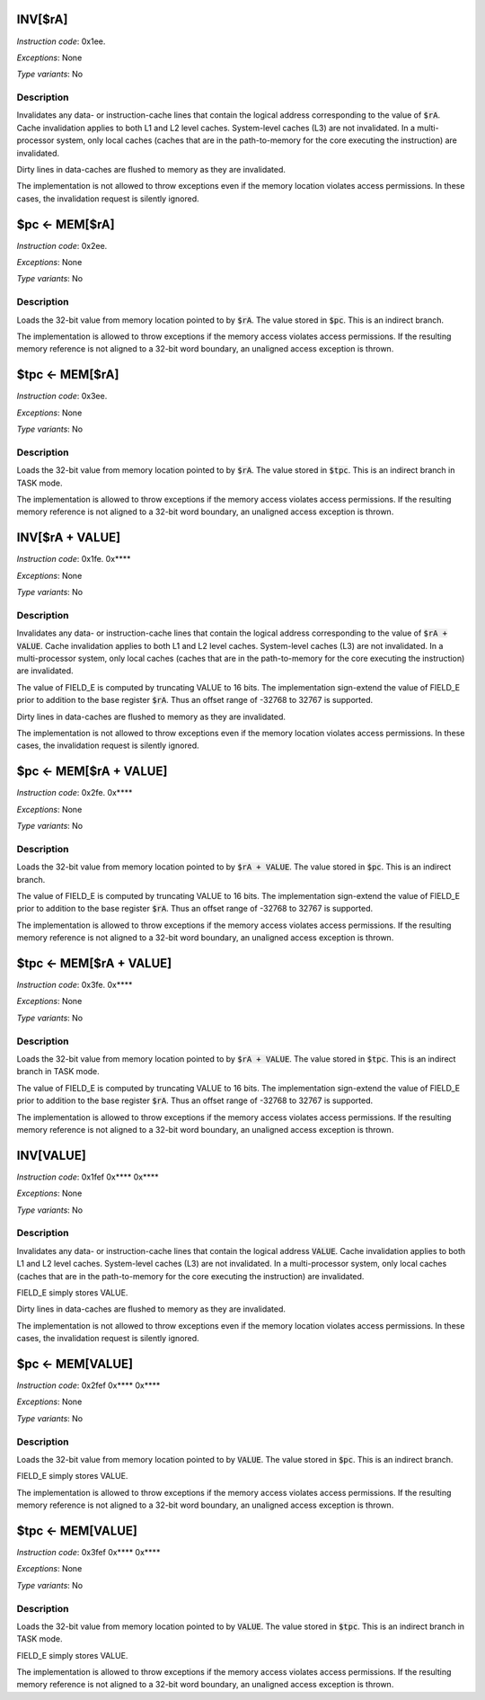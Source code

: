 
INV[$rA]
---------------------

*Instruction code*: 0x1ee.

*Exceptions*: None

*Type variants*: No

Description
~~~~~~~~~~~
Invalidates any data- or instruction-cache lines that contain the logical address corresponding to the value of :code:`$rA`. Cache invalidation applies to both L1 and L2 level caches. System-level caches (L3) are not invalidated. In a multi-processor system, only local caches (caches that are in the path-to-memory for the core executing the instruction) are invalidated.

Dirty lines in data-caches are flushed to memory as they are invalidated.

The implementation is not allowed to throw exceptions even if the memory location violates access permissions. In these cases, the invalidation request is silently ignored.


$pc <- MEM[$rA]
---------------------------------------------

*Instruction code*: 0x2ee.

*Exceptions*: None

*Type variants*: No

Description
~~~~~~~~~~~
Loads the 32-bit value from memory location pointed to by :code:`$rA`. The value stored in :code:`$pc`. This is an indirect branch.

The implementation is allowed to throw exceptions if the memory access violates access permissions. If the resulting memory reference is not aligned to a 32-bit word boundary, an unaligned access exception is thrown.


$tpc <- MEM[$rA]
---------------------------------------------

*Instruction code*: 0x3ee.

*Exceptions*: None

*Type variants*: No

Description
~~~~~~~~~~~
Loads the 32-bit value from memory location pointed to by :code:`$rA`. The value stored in :code:`$tpc`. This is an indirect branch in TASK mode.

The implementation is allowed to throw exceptions if the memory access violates access permissions. If the resulting memory reference is not aligned to a 32-bit word boundary, an unaligned access exception is thrown.









INV[$rA + VALUE]
---------------------

*Instruction code*: 0x1fe. 0x****

*Exceptions*: None

*Type variants*: No

Description
~~~~~~~~~~~
Invalidates any data- or instruction-cache lines that contain the logical address corresponding to the value of :code:`$rA + VALUE`. Cache invalidation applies to both L1 and L2 level caches. System-level caches (L3) are not invalidated. In a multi-processor system, only local caches (caches that are in the path-to-memory for the core executing the instruction) are invalidated.

The value of FIELD_E is computed by truncating VALUE to 16 bits. The implementation sign-extend the value of FIELD_E prior to addition to the base register :code:`$rA`. Thus an offset range of -32768 to 32767 is supported.

Dirty lines in data-caches are flushed to memory as they are invalidated.

The implementation is not allowed to throw exceptions even if the memory location violates access permissions. In these cases, the invalidation request is silently ignored.


$pc <- MEM[$rA + VALUE]
---------------------------------------------

*Instruction code*: 0x2fe. 0x****

*Exceptions*: None

*Type variants*: No

Description
~~~~~~~~~~~
Loads the 32-bit value from memory location pointed to by :code:`$rA + VALUE`. The value stored in :code:`$pc`. This is an indirect branch.

The value of FIELD_E is computed by truncating VALUE to 16 bits. The implementation sign-extend the value of FIELD_E prior to addition to the base register :code:`$rA`. Thus an offset range of -32768 to 32767 is supported.

The implementation is allowed to throw exceptions if the memory access violates access permissions. If the resulting memory reference is not aligned to a 32-bit word boundary, an unaligned access exception is thrown.


$tpc <- MEM[$rA + VALUE]
---------------------------------------------

*Instruction code*: 0x3fe. 0x****

*Exceptions*: None

*Type variants*: No

Description
~~~~~~~~~~~
Loads the 32-bit value from memory location pointed to by :code:`$rA + VALUE`. The value stored in :code:`$tpc`. This is an indirect branch in TASK mode.

The value of FIELD_E is computed by truncating VALUE to 16 bits. The implementation sign-extend the value of FIELD_E prior to addition to the base register :code:`$rA`. Thus an offset range of -32768 to 32767 is supported.

The implementation is allowed to throw exceptions if the memory access violates access permissions. If the resulting memory reference is not aligned to a 32-bit word boundary, an unaligned access exception is thrown.







INV[VALUE]
---------------------

*Instruction code*: 0x1fef 0x**** 0x****

*Exceptions*: None

*Type variants*: No

Description
~~~~~~~~~~~
Invalidates any data- or instruction-cache lines that contain the logical address :code:`VALUE`. Cache invalidation applies to both L1 and L2 level caches. System-level caches (L3) are not invalidated. In a multi-processor system, only local caches (caches that are in the path-to-memory for the core executing the instruction) are invalidated.

FIELD_E simply stores VALUE.

Dirty lines in data-caches are flushed to memory as they are invalidated.

The implementation is not allowed to throw exceptions even if the memory location violates access permissions. In these cases, the invalidation request is silently ignored.


$pc <- MEM[VALUE]
---------------------------------------------

*Instruction code*: 0x2fef 0x**** 0x****

*Exceptions*: None

*Type variants*: No

Description
~~~~~~~~~~~
Loads the 32-bit value from memory location pointed to by :code:`VALUE`. The value stored in :code:`$pc`. This is an indirect branch.

FIELD_E simply stores VALUE.

The implementation is allowed to throw exceptions if the memory access violates access permissions. If the resulting memory reference is not aligned to a 32-bit word boundary, an unaligned access exception is thrown.


$tpc <- MEM[VALUE]
---------------------------------------------

*Instruction code*: 0x3fef 0x**** 0x****

*Exceptions*: None

*Type variants*: No

Description
~~~~~~~~~~~
Loads the 32-bit value from memory location pointed to by :code:`VALUE`. The value stored in :code:`$tpc`. This is an indirect branch in TASK mode.

FIELD_E simply stores VALUE.

The implementation is allowed to throw exceptions if the memory access violates access permissions. If the resulting memory reference is not aligned to a 32-bit word boundary, an unaligned access exception is thrown.





